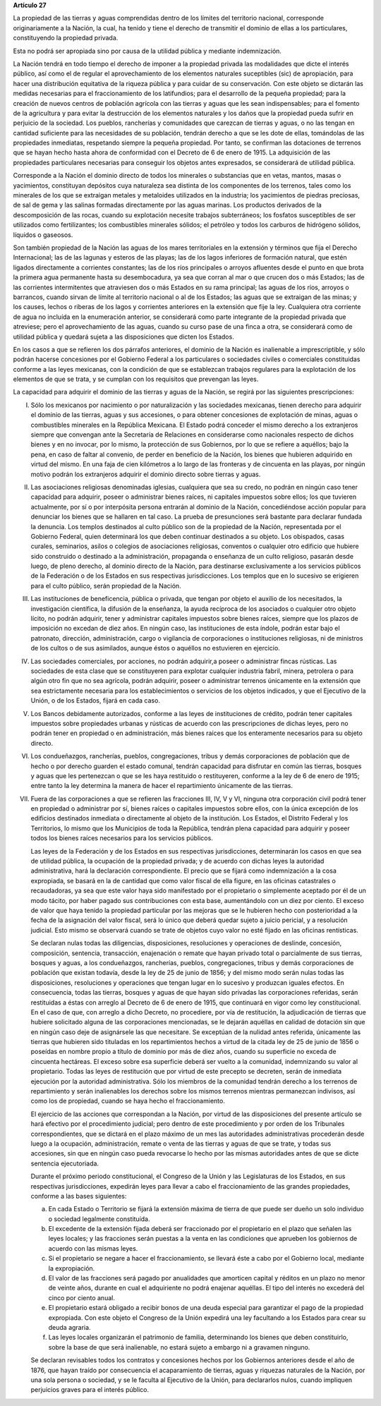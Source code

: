 **Artículo 27**

La propiedad de las tierras y aguas comprendidas dentro de los límites
del territorio nacional, corresponde originariamente a la Nación, la
cual, ha tenido y tiene el derecho de transmitir el dominio de ellas a
los particulares, constituyendo la propiedad privada.

Esta no podrá ser apropiada sino por causa de la utilidad pública y
mediante indemnización.

La Nación tendrá en todo tiempo el derecho de imponer a la propiedad
privada las modalidades que dicte el interés público, así como el de
regular el aprovechamiento de los elementos naturales suceptibles (sic)
de apropiación, para hacer una distribución equitativa de la riqueza
pública y para cuidar de su conservación. Con este objeto se dictarán
las medidas necesarias para el fraccionamiento de los latifundios; para
el desarrollo de la pequeña propiedad; para la creación de nuevos
centros de población agrícola con las tierras y aguas que les sean
indispensables; para el fomento de la agricultura y para evitar la
destrucción de los elementos naturales y los daños que la propiedad
pueda sufrir en perjuicio de la sociedad. Los pueblos, rancherías y
comunidades que carezcan de tierras y aguas, o no las tengan en cantidad
suficiente para las necesidades de su población, tendrán derecho a que
se les dote de ellas, tomándolas de las propiedades inmediatas,
respetando siempre la pequeña propiedad. Por tanto, se confirman las
dotaciones de terrenos que se hayan hecho hasta ahora de conformidad con
el Decreto de 6 de enero de 1915. La adquisición de las propiedades
particulares necesarias para conseguir los objetos antes expresados, se
considerará de utilidad pública.

Corresponde a la Nación el dominio directo de todos los minerales o
substancias que en vetas, mantos, masas o yacimientos, constituyan
depósitos cuya naturaleza sea distinta de los componentes de los
terrenos, tales como los minerales de los que se extraigan metales y
metaloides utilizados en la industria; los yacimientos de piedras
preciosas, de sal de gema y las salinas formadas directamente por las
aguas marinas. Los productos derivados de la descomposición de las
rocas, cuando su explotación necesite trabajos subterráneos; los
fosfatos susceptibles de ser utilizados como fertilizantes; los
combustibles minerales sólidos; el petróleo y todos los carburos de
hidrógeno sólidos, líquidos o gaseosos.

Son también propiedad de la Nación las aguas de los mares territoriales
en la extensión y términos que fija el Derecho Internacional; las de las
lagunas y esteros de las playas; las de los lagos inferiores de
formación natural, que estén ligados directamente a corrientes
constantes; las de los ríos principales o arroyos afluentes desde el
punto en que brota la primera agua permanente hasta su desembocadura, ya
sea que corran al mar o que crucen dos o más Estados; las de las
corrientes intermitentes que atraviesen dos o más Estados en su rama
principal; las aguas de los ríos, arroyos o barrancos, cuando sirvan de
límite al territorio nacional o al de los Estados; las aguas que se
extraigan de las minas; y los causes, lechos o riberas de los lagos y
corrientes anteriores en la extensión que fije la ley. Cualquiera otra
corriente de agua no incluída en la enumeración anterior, se considerará
como parte integrante de la propiedad privada que atreviese; pero el
aprovechamiento de las aguas, cuando su curso pase de una finca a otra,
se considerará como de utilidad pública y quedará sujeta a las
disposiciones que dicten los Estados.

En los casos a que se refieren los dos párrafos anteriores, el dominio
de la Nación es inalienable a imprescriptible, y sólo podrán hacerse
concesiones por el Gobierno Federal a los particulares o sociedades
civiles o comerciales constituidas conforme a las leyes mexicanas, con
la condición de que se establezcan trabajos regulares para la
explotación de los elementos de que se trata, y se cumplan con los
requisitos que prevengan las leyes.

La capacidad para adquirir el dominio de las tierras y aguas de la
Nación, se regirá por las siguientes prescripciones:

I. Sólo los mexicanos por nacimiento o por naturalización y las
   sociedades mexicanas, tienen derecho para adquirir el dominio de las
   tierras, aguas y sus accesiones, o para obtener concesiones de
   explotación de minas, aguas o combustibles minerales en la República
   Mexicana. El Estado podrá conceder el mismo derecho a los extranjeros
   siempre que convengan ante la Secretaría de Relaciones en
   considerarse como nacionales respecto de dichos bienes y en no
   invocar, por lo mismo, la protección de sus Gobiernos, por lo que se
   refiere a aquéllos; bajo la pena, en caso de faltar al convenio, de
   perder en beneficio de la Nación, los bienes que hubieren adquirido
   en virtud del mismo. En una faja de cien kilómetros a lo largo de las
   fronteras y de cincuenta en las playas, por ningún motivo podrán los
   extranjeros adquirir el dominio directo sobre tierras y aguas.

II. Las asociaciones religiosas denominadas iglesias, cualquiera que sea
    su credo, no podrán en ningún caso tener capacidad para adquirir,
    poseer o administrar bienes raíces, ni capitales impuestos sobre
    ellos; los que tuvieren actualmente, por sí o por interpósita
    persona entrarán al dominio de la Nación, concediéndose acción
    popular para denunciar los bienes que se hallaren en tal caso. La
    prueba de presunciones será bastante para declarar fundada la
    denuncia. Los templos destinados al culto público son de la
    propiedad de la Nación, representada por el Gobierno Federal, quien
    determinará los que deben continuar destinados a su objeto. Los
    obispados, casas curales, seminarios, asilos o colegios de
    asociaciones religiosas, conventos o cualquier otro edificio que
    hubiere sido construido o destinado a la administración, propaganda
    o enseñanza de un culto religioso, pasarán desde luego, de pleno
    derecho, al dominio directo de la Nación, para destinarse
    exclusivamente a los servicios públicos de la Federación o de los
    Estados en sus respectivas jurisdicciones. Los templos que en lo
    sucesivo se erigieren para el culto público, serán propiedad de la
    Nación.

III. Las instituciones de beneficencia, pública o privada, que tengan
     por objeto el auxilio de los necesitados, la investigación
     científica, la difusión de la enseñanza, la ayuda recíproca de los
     asociados o cualquier otro objeto lícito, no podrán adquirir, tener
     y administrar capitales impuestos sobre bienes raíces, siempre que
     los plazos de imposición no excedan de diez años. En ningún caso,
     las instituciones de esta índole, podrán estar bajo el patronato,
     dirección, administración, cargo o vigilancia de corporaciones o
     instituciones religiosas, ni de ministros de los cultos o de sus
     asimilados, aunque éstos o aquéllos no estuvieren en ejercicio.

IV. Las sociedades comerciales, por acciones, no podrán adquirir,a
    poseer o administrar fincas rústicas. Las sociedades de esta clase
    que se constituyeren para explotar cualquier industria fabril,
    minera, petrolera o para algún otro fin que no sea agrícola, podrán
    adquirir, poseer o administrar terrenos únicamente en la extensión
    que sea estrictamente necesaria para los establecimientos o
    servicios de los objetos indicados, y que el Ejecutivo de la Unión,
    o de los Estados, fijará en cada caso.

V. Los Bancos debidamente autorizados, conforme a las leyes de
   instituciones de crédito, podrán tener capitales impuestos sobre
   propiedades urbanas y rústicas de acuerdo con las prescripciones de
   dichas leyes, pero no podrán tener en propiedad o en administración,
   más bienes raíces que los enteramente necesarios para su objeto
   directo.

VI. Los condueñazgos, rancherías, pueblos, congregaciones, tribus y
    demás corporaciones de población que de hecho o por derecho guarden
    el estado comunal, tendrán capacidad para disfrutar en común las
    tierras, bosques y aguas que les pertenezcan o que se les haya
    restituido o restituyeren, conforme a la ley de 6 de enero de 1915;
    entre tanto la ley determina la manera de hacer el repartimiento
    únicamente de las tierras.

VII. Fuera de las corporaciones a que se refieren las fracciones III,
     IV, V y VI, ninguna otra corporación civil podrá tener en propiedad
     o administrar por sí, bienes raíces o capitales impuestos sobre
     ellos, con la única excepción de los edificios destinados inmediata
     o directamente al objeto de la institución. Los Estados, el
     Distrito Federal y los Territorios, lo mismo que los Municipios de
     toda la República, tendrán plena capacidad para adquirir y poseer
     todos los bienes raíces necesarios para los servicios públicos.

     Las leyes de la Federación y de los Estados en sus respectivas
     jurisdicciones, determinarán los casos en que sea de utilidad
     pública, la ocupación de la propiedad privada; y de acuerdo con
     dichas leyes la autoridad administrativa, hará la declaración
     correspondiente. El precio que se fijará como indemnización a la
     cosa expropiada, se basará en la de cantidad que como valor fiscal
     de ella figure, en las oficinas catastrales o recaudadoras, ya sea
     que este valor haya sido manifestado por el propietario o
     simplemente aceptado por él de un modo tácito, por haber pagado sus
     contribuciones con esta base, aumentándolo con un diez por
     ciento. El exceso de valor que haya tenido la propiedad particular
     por las mejoras que se le hubieren hecho con posterioridad a la
     fecha de la asignación del valor fiscal, será lo único que deberá
     quedar sujeto a juicio pericial, y a resolución judicial. Esto
     mismo se observará cuando se trate de objetos cuyo valor no esté
     fijado en las oficinas rentísticas.

     Se declaran nulas todas las diligencias, disposiciones,
     resoluciones y operaciones de deslinde, concesión, composición,
     sentencia, transacción, enajenación o remate que hayan privado
     total o parcialmente de sus tierras, bosques y aguas, a los
     condueñazgos, rancherías, pueblos, congregaciones, tribus y demás
     corporaciones de población que existan todavía, desde la ley de 25
     de junio de 1856; y del mismo modo serán nulas todas las
     disposiciones, resoluciones y operaciones que tengan lugar en lo
     sucesivo y produzcan iguales efectos. En consecuencia, todas las
     tierras, bosques y aguas de que hayan sido privadas las
     corporaciones referidas, serán restituidas a éstas con arreglo al
     Decreto de 6 de enero de 1915, que continuará en vigor como ley
     constitucional. En el caso de que, con arreglo a dicho Decreto, no
     procediere, por vía de restitución, la adjudicación de tierras que
     hubiere solicitado alguna de las corporaciones mencionadas, se le
     dejarán aquéllas en calidad de dotación sin que en ningún caso deje
     de asignársele las que necesitare. Se exceptúan de la nulidad antes
     referida, únicamente las tierras que hubieren sido tituladas en los
     repartimientos hechos a virtud de la citada ley de 25 de junio de
     1856 o poseídas en nombre propio a título de dominio por más de
     diez años, cuando su superficie no exceda de cincuenta
     hectáreas. El exceso sobre esa superficie deberá ser vuelto a la
     comunidad, indemnizando su valor al propietario. Todas las leyes de
     restitución que por virtud de este precepto se decreten, serán de
     inmediata ejecución por la autoridad administrativa. Sólo los
     miembros de la comunidad tendrán derecho a los terrenos de
     repartimiento y serán inalienables los derechos sobre los mismos
     terrenos mientras permanezcan indivisos, así como los de propiedad,
     cuando se haya hecho el fraccionamiento.

     El ejercicio de las acciones que correspondan a la Nación, por
     virtud de las disposiciones del presente artículo se hará efectivo
     por el procedimiento judicial; pero dentro de este procedimiento y
     por orden de los Tribunales correspondientes, que se dictará en el
     plazo máximo de un mes las autoridades administrativas procederán
     desde luego a la ocupación, administración, remate o venta de las
     tierras y aguas de que se trate, y todas sus accesiones, sin que en
     ningún caso pueda revocarse lo hecho por las mismas autoridades
     antes de que se dicte sentencia ejecutoriada.

     Durante el próximo periodo constitucional, el Congreso de la Unión
     y las Legislaturas de los Estados, en sus respectivas
     jurisdicciones, expedirán leyes para llevar a cabo el
     fraccionamiento de las grandes propiedades, conforme a las bases
     siguientes:

     a. En cada Estado o Territorio se fijará la extensión máxima de
        tierra de que puede ser dueño un solo individuo o sociedad
        legalmente constituída.
     b. El excedente de la extensión fijada deberá ser fraccionado por
        el propietario en el plazo que señalen las leyes locales; y las
        fracciones serán puestas a la venta en las condiciones que
        aprueben los gobiernos de acuerdo con las mismas leyes.
     c. Si el propietario se negare a hacer el fraccionamiento, se
        llevará éste a cabo por el Gobierno local, mediante la
        expropiación.
     d. El valor de las fracciones será pagado por anualidades que
        amorticen capital y réditos en un plazo no menor de veinte años,
        durante en cual el adquiriente no podrá enajenar aquéllas. El
        tipo del interés no excederá del cinco por ciento anual.
     e. El propietario estará obligado a recibir bonos de una deuda
        especial para garantizar el pago de la propiedad expropiada. Con
        este objeto el Congreso de la Unión expedirá una ley facultando
        a los Estados para crear su deuda agraria.
     f. Las leyes locales organizarán el patrimonio de familia,
        determinando los bienes que deben constituirlo, sobre la base de
        que será inalienable, no estará sujeto a embargo ni a gravamen
        ninguno.

     Se declaran revisables todos los contratos y concesiones hechos por
     los Gobiernos anteriores desde el año de 1876, que hayan traído por
     consecuencia el acaparamiento de tierras, aguas y riquezas
     naturales de la Nación, por una sola persona o sociedad, y se le
     faculta al Ejecutivo de la Unión, para declararlos nulos, cuando
     impliquen perjuicios graves para el interés público.
